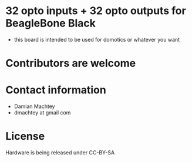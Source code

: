 * 32 opto inputs + 32 opto outputs for BeagleBone Black
  - this board is intended to be used for domotics or whatever you want
* Contributors are welcome

* Contact information
  - Damian Machtey
  - dmachtey at gmail com
* License
  Hardware is being released under CC-BY-SA
